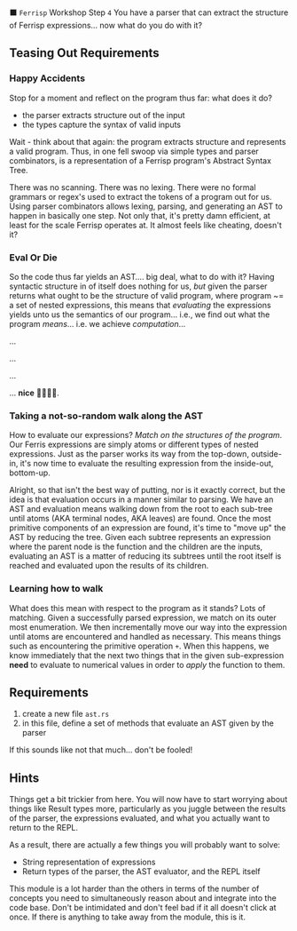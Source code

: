 ⬛ =Ferrisp= Workshop Step =4=
  You have a parser that can extract the structure of Ferrisp expressions... now what do you do with it?

** Teasing Out Requirements
*** Happy Accidents

    Stop for a moment and reflect on the program thus far: what does it do?
    - the parser extracts structure out of the input
    - the types capture the syntax of valid inputs

     
    Wait - think about that again: the program extracts structure and represents a valid
    program. Thus, in one fell swoop via simple types and parser combinators, is a representation of
    a Ferrisp program's Abstract Syntax Tree.

    There was no scanning. There was no lexing. There were no formal grammars or regex's used to
    extract the tokens of a program out for us. Using parser combinators allows lexing, parsing, and
    generating an AST to happen in basically one step. Not only that, it's pretty damn efficient, at
    least for the scale Ferrisp operates at. It almost feels like cheating, doesn't it?

*** Eval Or Die
    
    So the code thus far yields an AST.... big deal, what to do with it? Having syntactic structure
    in of itself does nothing for us, /but/ given the parser returns what ought to be the structure
    of valid program, where program ~= a set of nested expressions, this means that /evaluating/ the
    expressions yields unto us the semantics of our program... i.e., we find out what the program
    /means/... i.e. we achieve /computation/...

    ...

    ...

    ...

    ... *nice* 🙇🏽💾🤖.

*** Taking a not-so-random walk along the AST

    How to evaluate our expressions? /Match on the structures of the program/. Our Ferris expressions
    are simply atoms or different types of nested expressions. Just as the parser works its way from
    the top-down, outside-in, it's now time to evaluate the resulting expression from the
    inside-out, bottom-up.

    Alright, so that isn't the best way of putting, nor is it exactly correct, but the idea is that
    evaluation occurs in a manner similar to parsing. We have an AST and evaluation means walking
    down from the root to each sub-tree until atoms (AKA terminal nodes, AKA leaves) are found. Once
    the most primitive components of an expression are found, it's time to "move up" the AST by
    reducing the tree. Given each subtree represents an expression where the parent node is the
    function and the children are the inputs, evaluating an AST is a matter of reducing its subtrees
    until the root itself is reached and evaluated upon the results of its children.

*** Learning how to walk

    What does this mean with respect to the program as it stands? Lots of matching. Given a
    successfully parsed expression, we match on its outer most enumeration. We then incrementally
    move our way into the expression until atoms are encountered and handled as necessary. This
    means things such as encountering the primitive operation =+=. When this happens, we know
    immediately that the next two things that in the given sub-expression *need* to evaluate to
    numerical values in order to /apply/ the function to them.

** Requirements
   1. create a new file =ast.rs=
   2. in this file, define a set of methods that evaluate an AST given by the parser

      
   If this sounds like not that much... don't be fooled!
** Hints
   
   Things get a bit trickier from here. You will now have to start worrying about things like Result
   types more, particularly as you juggle between the results of the parser, the expressions
   evaluated, and what you actually want to return to the REPL.

   As a result, there are actually a few things you will probably want to solve:
   - String representation of expressions
   - Return types of the parser, the AST evaluator, and the REPL itself

   This module is a lot harder than the others in terms of the number of concepts you need to
   simultaneously reason about and integrate into the code base. Don't be intimidated and don't feel
   bad if it all doesn't click at once. If there is anything to take away from the module, this is
   it.
